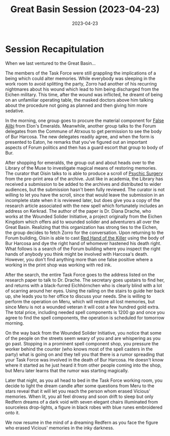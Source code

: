 #+title: Great Basin Session (2023-04-23)
#+date: 2023-04-23
#+filetags: :session:

* Session Recapitulation

When we last ventured to the Great Basin...

The members of the Task Force were still grappling the implications of a being
which could alter memories. While everybody was sleeping in the work room to
avoid splitting the party, Zorro had another of his recurring nightmares about
his wound which lead to him being discharged from the Eichen military. This
time, after the wound was inflicted, he dreamt of being on an unfamiliar
operating table, the masked doctors above him talking about the procedure not
going as planned and then giving him more sedative.

In the morning, one group goes to procure the material component for [[https://aonprd.com/SpellDisplay.aspx?ItemName=False%20Alibi][False Alibi]]
from Elon's Emeralds. Meanwhile, another group talks to the Forum delegates from
the Commune of Atrxous to get permission to see the body of Bur Harcosa. The new
delegates readily agree, and when the form is presented to Eaton, he remarks
that you've figured out an important aspects of Forum politics and then has a
guard escort that group to body of Bur.

After shopping for emeralds, the group out and about heads over to the Library
of the Muse to investigate magical means of restoring memories. The curator
that Oisin talks to is able to produce a scroll of [[https://aonprd.com/SpellDisplay.aspx?ItemName=Psychic%20Surgery][Psychic Surgery]] from the
pre-print area of the archive. Just like in academia, the Library has received a
submission to be added to the archives and distributed to wider audiences, but
the submission hasn't been fully reviewed. The curator is not willing to let you
have the scroll, since that would leave the submission in an incomplete state
when it is reviewed later, but does give you a copy of the research article
associated with the new spell which fortunately includes an address on Kerkrad.
The author of the paper is Dr. Diana Drache, who works at the Wounded Solider
Initiative, a project originally from the Eichen Kingdom which offers aid to
wounded solider and adventurers all over the Great Basin. Realizing that this
organization has strong ties to the Eichen, the group decides to fetch Zorro for
the conversation. Upon returning to the Forum building, Oisin is able to cast
[[https://aonprd.com/SpellDisplay.aspx?ItemName=Red%20Hand%20of%20the%20Killer][Red Hand of the Killer]] using the body of Bur Harcosa and dye the right hand of
whomever hastened his death right. What follows is a search of the Forum
building where you inspect the right hands of anybody you think might be
involved with Harcosa's death. However, you don't find anything more than one
false positive where a working in the print shop was working with red ink.

After the search, the entire Task Force goes to the address listed on the
research paper to talk to Dr. Drache. The secretary goes upstairs to find her,
and returns with a black-furred Eichhörnchen who is clearly blind with a lot of
scarring around her eyes. Using the railing on the stairs to guide her back up,
she leads you to her office to discuss your needs. She is willing to perform the
operation on Meru, which will restore all lost memories, but since Meru is not a
wounded veteran it will cost a few hundred gold extra. The total price,
including needed spell components is 1200 gp and once you agree to find the
spell components, the operation is scheduled for tomorrow morning.

On the way back from the Wounded Solider Initiative, you notice that some of the
people on the streets seem weary of you and are whispering as you go past.
Stopping in a prominent spell component shop, you pressure the worker behind the
counter (who knows most of the spell casters in the party) what is going on and
they tell you that there is a rumor spreading that your Task Force was involved
in the death of Bur Harcosa. He doesn't know where it started as he just heard
it from other people coming into the shop, but Meru later learns that the rumor
was starting magically.

Later that night, as you all head to bed in the Task Force working room, you
decide to light the dream candle after some questions from Meru to the stars
reveal that it will let you reach the person whom erased Vicious' memories. When
lit, you all feel drowsy and soon drift to sleep but only Redfern dreams of a
dark void with seven elegant chairs illuminated from sourceless drop-lights, a
figure in black robes with blue runes embroidered onto it.

We now resume in the mind of a dreaming Redfern as you face the figure who
erased Vicious' memories in the inky darkness.
